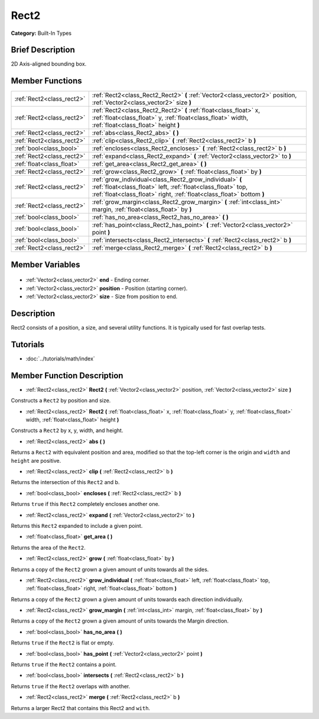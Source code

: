 .. Generated automatically by doc/tools/makerst.py in Godot's source tree.
.. DO NOT EDIT THIS FILE, but the Rect2.xml source instead.
.. The source is found in doc/classes or modules/<name>/doc_classes.

.. _class_Rect2:

Rect2
=====

**Category:** Built-In Types

Brief Description
-----------------

2D Axis-aligned bounding box.

Member Functions
----------------

+----------------------------+---------------------------------------------------------------------------------------------------------------------------------------------------------------------------------------------------+
| :ref:`Rect2<class_rect2>`  | :ref:`Rect2<class_Rect2_Rect2>` **(** :ref:`Vector2<class_vector2>` position, :ref:`Vector2<class_vector2>` size **)**                                                                            |
+----------------------------+---------------------------------------------------------------------------------------------------------------------------------------------------------------------------------------------------+
| :ref:`Rect2<class_rect2>`  | :ref:`Rect2<class_Rect2_Rect2>` **(** :ref:`float<class_float>` x, :ref:`float<class_float>` y, :ref:`float<class_float>` width, :ref:`float<class_float>` height **)**                           |
+----------------------------+---------------------------------------------------------------------------------------------------------------------------------------------------------------------------------------------------+
| :ref:`Rect2<class_rect2>`  | :ref:`abs<class_Rect2_abs>` **(** **)**                                                                                                                                                           |
+----------------------------+---------------------------------------------------------------------------------------------------------------------------------------------------------------------------------------------------+
| :ref:`Rect2<class_rect2>`  | :ref:`clip<class_Rect2_clip>` **(** :ref:`Rect2<class_rect2>` b **)**                                                                                                                             |
+----------------------------+---------------------------------------------------------------------------------------------------------------------------------------------------------------------------------------------------+
| :ref:`bool<class_bool>`    | :ref:`encloses<class_Rect2_encloses>` **(** :ref:`Rect2<class_rect2>` b **)**                                                                                                                     |
+----------------------------+---------------------------------------------------------------------------------------------------------------------------------------------------------------------------------------------------+
| :ref:`Rect2<class_rect2>`  | :ref:`expand<class_Rect2_expand>` **(** :ref:`Vector2<class_vector2>` to **)**                                                                                                                    |
+----------------------------+---------------------------------------------------------------------------------------------------------------------------------------------------------------------------------------------------+
| :ref:`float<class_float>`  | :ref:`get_area<class_Rect2_get_area>` **(** **)**                                                                                                                                                 |
+----------------------------+---------------------------------------------------------------------------------------------------------------------------------------------------------------------------------------------------+
| :ref:`Rect2<class_rect2>`  | :ref:`grow<class_Rect2_grow>` **(** :ref:`float<class_float>` by **)**                                                                                                                            |
+----------------------------+---------------------------------------------------------------------------------------------------------------------------------------------------------------------------------------------------+
| :ref:`Rect2<class_rect2>`  | :ref:`grow_individual<class_Rect2_grow_individual>` **(** :ref:`float<class_float>` left, :ref:`float<class_float>` top, :ref:`float<class_float>` right, :ref:`float<class_float>`  bottom **)** |
+----------------------------+---------------------------------------------------------------------------------------------------------------------------------------------------------------------------------------------------+
| :ref:`Rect2<class_rect2>`  | :ref:`grow_margin<class_Rect2_grow_margin>` **(** :ref:`int<class_int>` margin, :ref:`float<class_float>` by **)**                                                                                |
+----------------------------+---------------------------------------------------------------------------------------------------------------------------------------------------------------------------------------------------+
| :ref:`bool<class_bool>`    | :ref:`has_no_area<class_Rect2_has_no_area>` **(** **)**                                                                                                                                           |
+----------------------------+---------------------------------------------------------------------------------------------------------------------------------------------------------------------------------------------------+
| :ref:`bool<class_bool>`    | :ref:`has_point<class_Rect2_has_point>` **(** :ref:`Vector2<class_vector2>` point **)**                                                                                                           |
+----------------------------+---------------------------------------------------------------------------------------------------------------------------------------------------------------------------------------------------+
| :ref:`bool<class_bool>`    | :ref:`intersects<class_Rect2_intersects>` **(** :ref:`Rect2<class_rect2>` b **)**                                                                                                                 |
+----------------------------+---------------------------------------------------------------------------------------------------------------------------------------------------------------------------------------------------+
| :ref:`Rect2<class_rect2>`  | :ref:`merge<class_Rect2_merge>` **(** :ref:`Rect2<class_rect2>` b **)**                                                                                                                           |
+----------------------------+---------------------------------------------------------------------------------------------------------------------------------------------------------------------------------------------------+

Member Variables
----------------

  .. _class_Rect2_end:

- :ref:`Vector2<class_vector2>` **end** - Ending corner.

  .. _class_Rect2_position:

- :ref:`Vector2<class_vector2>` **position** - Position (starting corner).

  .. _class_Rect2_size:

- :ref:`Vector2<class_vector2>` **size** - Size from position to end.


Description
-----------

Rect2 consists of a position, a size, and several utility functions. It is typically used for fast overlap tests.

Tutorials
---------

- :doc:`../tutorials/math/index`

Member Function Description
---------------------------

.. _class_Rect2_Rect2:

- :ref:`Rect2<class_rect2>` **Rect2** **(** :ref:`Vector2<class_vector2>` position, :ref:`Vector2<class_vector2>` size **)**

Constructs a ``Rect2`` by position and size.

.. _class_Rect2_Rect2:

- :ref:`Rect2<class_rect2>` **Rect2** **(** :ref:`float<class_float>` x, :ref:`float<class_float>` y, :ref:`float<class_float>` width, :ref:`float<class_float>` height **)**

Constructs a ``Rect2`` by x, y, width, and height.

.. _class_Rect2_abs:

- :ref:`Rect2<class_rect2>` **abs** **(** **)**

Returns a ``Rect2`` with equivalent position and area, modified so that the top-left corner is the origin and ``width`` and ``height`` are positive.

.. _class_Rect2_clip:

- :ref:`Rect2<class_rect2>` **clip** **(** :ref:`Rect2<class_rect2>` b **)**

Returns the intersection of this ``Rect2`` and b.

.. _class_Rect2_encloses:

- :ref:`bool<class_bool>` **encloses** **(** :ref:`Rect2<class_rect2>` b **)**

Returns ``true`` if this ``Rect2`` completely encloses another one.

.. _class_Rect2_expand:

- :ref:`Rect2<class_rect2>` **expand** **(** :ref:`Vector2<class_vector2>` to **)**

Returns this ``Rect2`` expanded to include a given point.

.. _class_Rect2_get_area:

- :ref:`float<class_float>` **get_area** **(** **)**

Returns the area of the ``Rect2``.

.. _class_Rect2_grow:

- :ref:`Rect2<class_rect2>` **grow** **(** :ref:`float<class_float>` by **)**

Returns a copy of the ``Rect2`` grown a given amount of units towards all the sides.

.. _class_Rect2_grow_individual:

- :ref:`Rect2<class_rect2>` **grow_individual** **(** :ref:`float<class_float>` left, :ref:`float<class_float>` top, :ref:`float<class_float>` right, :ref:`float<class_float>`  bottom **)**

Returns a copy of the ``Rect2`` grown a given amount of units towards each direction individually.

.. _class_Rect2_grow_margin:

- :ref:`Rect2<class_rect2>` **grow_margin** **(** :ref:`int<class_int>` margin, :ref:`float<class_float>` by **)**

Returns a copy of the ``Rect2`` grown a given amount of units towards the Margin direction.

.. _class_Rect2_has_no_area:

- :ref:`bool<class_bool>` **has_no_area** **(** **)**

Returns ``true`` if the ``Rect2`` is flat or empty.

.. _class_Rect2_has_point:

- :ref:`bool<class_bool>` **has_point** **(** :ref:`Vector2<class_vector2>` point **)**

Returns ``true`` if the ``Rect2`` contains a point.

.. _class_Rect2_intersects:

- :ref:`bool<class_bool>` **intersects** **(** :ref:`Rect2<class_rect2>` b **)**

Returns ``true`` if the ``Rect2`` overlaps with another.

.. _class_Rect2_merge:

- :ref:`Rect2<class_rect2>` **merge** **(** :ref:`Rect2<class_rect2>` b **)**

Returns a larger Rect2 that contains this Rect2 and ``with``.



